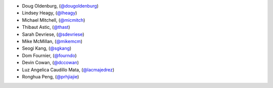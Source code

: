 - Doug Oldenburg, (`@dougoldenburg <https://github.com/dougoldenburg/>`_)
- Lindsey Heagy, (`@lheagy <https://github.com/lheagy>`_)
- Michael Mitchell, (`@micmitch <https://github.com/micmitch/>`_) 
- Thibaut Astic, (`@thast <https://github.com/thast>`_)
- Sarah Devriese, (`@sdevriese <https://github.com/sdevriese>`_)
- Mike McMillan, (`@mikemcm <https://github.com/mikemcm>`_)
- Seogi Kang, (`@sgkang <https://github.com/sgkang>`_)
- Dom Fournier, (`@fourndo <https://github.com/fourndo>`_)
- Devin Cowan, (`@dccowan <https://github.com/dccowan>`_)
- Luz Angelica Caudillo Mata, (`@lacmajedrez <https://github.com/lacmajedrez>`_)
- Ronghua Peng, (`@prhjiajie <https://github.com/prhjiajie>`_)
